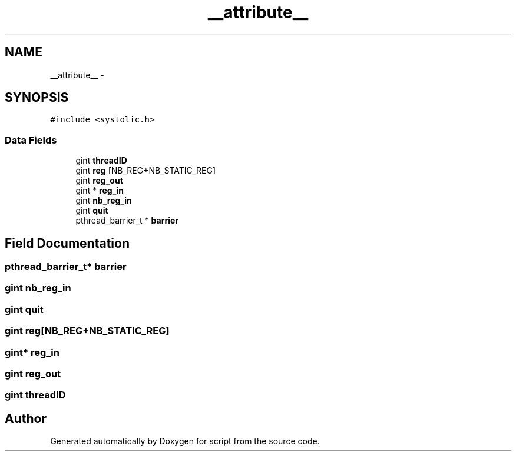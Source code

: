 .TH "__attribute__" 3 "16 May 2010" "Version 0.1" "script" \" -*- nroff -*-
.ad l
.nh
.SH NAME
__attribute__ \- 
.SH SYNOPSIS
.br
.PP
.PP
\fC#include <systolic.h>\fP
.SS "Data Fields"

.in +1c
.ti -1c
.RI "gint \fBthreadID\fP"
.br
.ti -1c
.RI "gint \fBreg\fP [NB_REG+NB_STATIC_REG]"
.br
.ti -1c
.RI "gint \fBreg_out\fP"
.br
.ti -1c
.RI "gint * \fBreg_in\fP"
.br
.ti -1c
.RI "gint \fBnb_reg_in\fP"
.br
.ti -1c
.RI "gint \fBquit\fP"
.br
.ti -1c
.RI "pthread_barrier_t * \fBbarrier\fP"
.br
.in -1c
.SH "Field Documentation"
.PP 
.SS "pthread_barrier_t* \fBbarrier\fP"
.SS "gint \fBnb_reg_in\fP"
.SS "gint \fBquit\fP"
.SS "gint \fBreg\fP[NB_REG+NB_STATIC_REG]"
.SS "gint* \fBreg_in\fP"
.SS "gint \fBreg_out\fP"
.SS "gint \fBthreadID\fP"

.SH "Author"
.PP 
Generated automatically by Doxygen for script from the source code.
